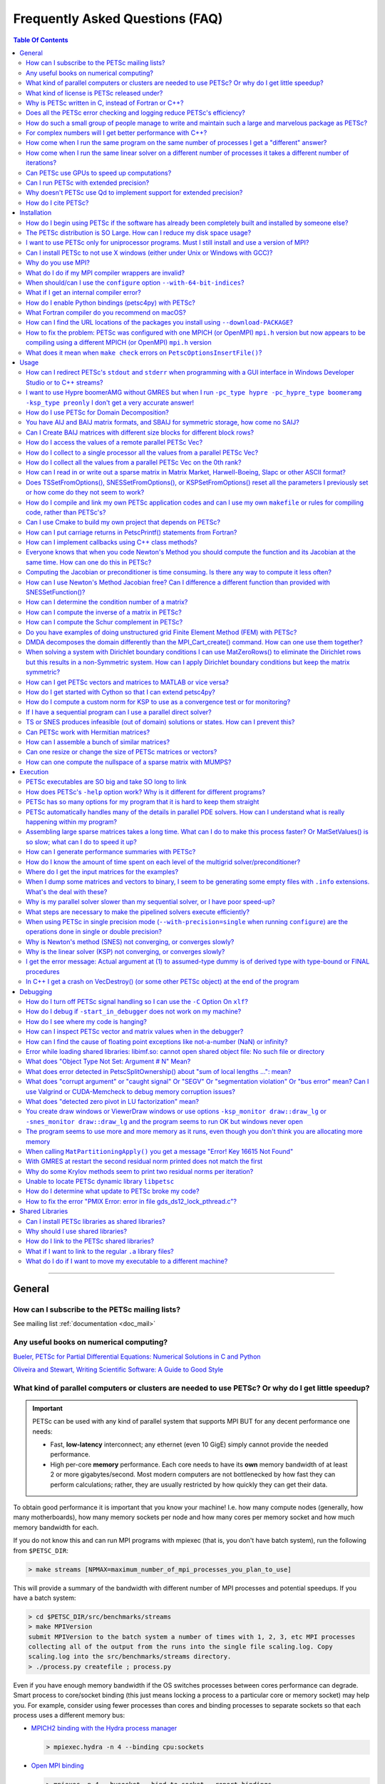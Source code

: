 .. _doc_faq:

==================================
 Frequently Asked Questions (FAQ)
==================================

.. contents:: Table Of Contents
   :local:
   :backlinks: top

--------------------------------------------------

General
=======

How can I subscribe to the PETSc mailing lists?
-----------------------------------------------

See mailing list :ref:`documentation <doc_mail>`

Any useful books on numerical computing?
----------------------------------------

`Bueler, PETSc for Partial Differential Equations: Numerical Solutions in C and Python
<https://my.siam.org/Store/Product/viewproduct/?ProductId=32850137>`__


`Oliveira and Stewart, Writing Scientific Software: A Guide to Good Style
<https://www.cambridge.org/core/books/writing-scientific-software/23206704175AF868E43FE3FB399C2F53>`__

.. _doc_faq_general_parallel:

What kind of parallel computers or clusters are needed to use PETSc? Or why do I get little speedup?
----------------------------------------------------------------------------------------------------

.. important::

   PETSc can be used with any kind of parallel system that supports MPI BUT for any decent
   performance one needs:

   - Fast, **low-latency** interconnect; any ethernet (even 10 GigE) simply cannot provide
     the needed performance.

   - High per-core **memory** performance. Each core needs to
     have its **own** memory bandwidth of at least 2 or more gigabytes/second. Most modern
     computers are not bottlenecked by how fast they can perform
     calculations; rather, they are usually restricted by how quickly they can get their
     data.

To obtain good performance it is important that you know your machine! I.e. how many
compute nodes (generally, how many motherboards), how many memory sockets per node and how
many cores per memory socket and how much memory bandwidth for each.

If you do not know this and can run MPI programs with mpiexec (that is, you don't have
batch system), run the following from ``$PETSC_DIR``:

.. code-block:: console

   > make streams [NPMAX=maximum_number_of_mpi_processes_you_plan_to_use]


This will provide a summary of the bandwidth with different number of MPI
processes and potential speedups. If you have a batch system:

.. code-block:: console

   > cd $PETSC_DIR/src/benchmarks/streams
   > make MPIVersion
   submit MPIVersion to the batch system a number of times with 1, 2, 3, etc MPI processes
   collecting all of the output from the runs into the single file scaling.log. Copy
   scaling.log into the src/benchmarks/streams directory.
   > ./process.py createfile ; process.py

Even if you have enough memory bandwidth if the OS switches processes between cores
performance can degrade. Smart process to core/socket binding (this just means locking a
process to a particular core or memory socket) may help you. For example, consider using
fewer processes than cores and binding processes to separate sockets so that each process
uses a different memory bus:

- `MPICH2 binding with the Hydra process manager
  <https://wiki.mpich.org/mpich/index.php/Using_the_Hydra_Process_Manager#Process-core_Binding>`__

  .. code-block:: console

     > mpiexec.hydra -n 4 --binding cpu:sockets

- `Open MPI binding <http://www.open-mpi.org/doc/v1.5/man1/mpiexec.1.php#sect8>`__

  .. code-block:: console

     > mpiexec -n 4 --bysocket --bind-to-socket --report-bindings

- ``taskset``, part of the `util-linux <https://github.com/karelzak/util-linux>`__ package

  Check ``man taskset`` for details. Make sure to set affinity for **your** program,
  **not** for the ``mpiexec`` program.

- ``numactl``

  In addition to task affinity, this tool also allows changing the default memory affinity
  policy. On Linux, the default policy is to attempt to find memory on the same memory bus
  that serves the core that a thread is running on when the memory is faulted
  (not when ``malloc()`` is called). If local memory is not available, it is found
  elsewhere, possibly leading to serious memory imbalances.

  The option ``--localalloc`` allocates memory on the local NUMA node, similar to the
  ``numa_alloc_local()`` function in the ``libnuma`` library. The option
  ``--cpunodebind=nodes`` binds the process to a given NUMA node (note that this can be
  larger or smaller than a CPU (socket); a NUMA node usually has multiple cores).

  The option ``--physcpubind=cpus`` binds the process to a given processor core (numbered
  according to ``/proc/cpuinfo``, therefore including logical cores if Hyper-threading is
  enabled).

  With Open MPI, you can use knowledge of the NUMA hierarchy and core numbering on your
  machine to calculate the correct NUMA node or processor number given the environment
  variable ``OMPI_COMM_WORLD_LOCAL_RANK``. In most cases, it is easier to make mpiexec or
  a resource manager set affinities.

The software `Open-MX <http://open-mx.gforge.inria.fr>`__ provides faster speed for
ethernet systems, we have not tried it but it claims it can dramatically reduce latency
and increase bandwidth on Linux system. You must first install this software and then
install MPICH or Open MPI to use it.

What kind of license is PETSc released under?
---------------------------------------------

See licensing :ref:`documentation <doc_license>`

Why is PETSc written in C, instead of Fortran or C++?
-----------------------------------------------------

When this decision was made, in the early 1990s, C enabled us to build data structures
for storing sparse matrices, solver information,
etc. in ways that Fortran simply did not allow. ANSI C was a complete standard that all
modern C compilers supported. The language was identical on all machines. C++ was still
evolving and compilers on different machines were not identical. Using C function pointers
to provide data encapsulation and polymorphism allowed us to get many of the advantages of
C++ without using such a large and more complicated language. It would have been natural and
reasonable to have coded PETSc in C++; we opted to use C instead.

Does all the PETSc error checking and logging reduce PETSc's efficiency?
------------------------------------------------------------------------

No

.. _doc_faq_maintenance_strats:

How do such a small group of people manage to write and maintain such a large and marvelous package as PETSc?
-------------------------------------------------------------------------------------------------------------

#. **We work very efficiently**.

   - We use Emacs for all editing (and strongly *discourage* our developers from using
     other editors). Having a uniform editing environment speeds development up immensely.

   - Our manual pages are generated automatically from formatted comments in the code,
     thus alleviating the need for creating and maintaining manual pages.

   - We employ automatic nightly tests of the entire PETSc library on several different
     machine architectures. This process **significantly** protects (no bug-catching
     process is perfect) against inadvertently introducing bugs with new additions. Every
     new feature **must** pass our suite of hundreds of tests as well as formal code
     review before it may be included.

#. **We are very careful in our design (and are constantly revising our design)**

   - PETSc as a package should be easy to use, write, and maintain. Our mantra is to write
     code like everyone is using it.

#. **We are willing to do the grunt work**

   - PETSc is regularly checked to make sure that all code conforms to our interface
     design. We will never keep in a bad design decision simply because changing it will
     require a lot of editing; we do a lot of editing.

#. **We constantly seek out and experiment with new design ideas**

   - We retain the useful ones and discard the rest. All of these decisions are based not
     just on performance, but also on **practicality**.

#. **Function and variable names must adhere to strict guidelines**

   - Even the rules about capitalization are designed to make it easy to figure out the
     name of a particular object or routine. Our memories are terrible, so careful
     consistent naming puts less stress on our limited human RAM.

#. **The PETSc directory tree is carefully designed to make it easy to move throughout the
   entire package**

#. **We have a rich, robust, and fast bug reporting system**

   - petsc-maint@mcs.anl.gov is always checked, and we pride ourselves on responding
     quickly and accurately. Email is very lightweight, and so bug reports system retains
     an archive of all reported problems and fixes, so it is easy to re-find fixes to
     previously discovered problems.

#. **We contain the complexity of PETSc by using powerful object-oriented programming
   techniques**

   - Data encapsulation serves to abstract complex data formats or movement to
     human-readable format. This is why your program cannot, for example, look directly
     at what is inside the object ``Mat``.

   - Polymorphism makes changing program behavior as easy as possible, and further
     abstracts the *intent* of your program from what is *written* in code. You call
     ``MatMult()`` regardless of whether your matrix is dense, sparse, parallel or
     sequential; you don't call a different routine for each format.

#. **We try to provide the functionality requested by our users**

For complex numbers will I get better performance with C++?
-----------------------------------------------------------

To use PETSc with complex numbers you may use the following ``configure`` options;
``--with-scalar-type=complex`` and either ``--with-clanguage=c++`` or (the default)
``--with-clanguage=c``. In our experience they will deliver very similar performance
(speed), but if one is concerned they should just try both and see if one is faster.

How come when I run the same program on the same number of processes I get a "different" answer?
------------------------------------------------------------------------------------------------

Inner products and norms in PETSc are computed using the ``MPI_Allreduce()`` command. For
different runs the order at which values arrive at a given process (via MPI) can be in a
different order, thus the order in which some floating point arithmetic operations are
performed will be different. Since floating point arithmetic arithmetic is not
associative, the computed quantity may be slightly different.

Over a run the many slight differences in the inner products and norms will effect all the
computed results. It is important to realize that none of the computed answers are any
less right or wrong (in fact the sequential computation is no more right then the parallel
ones). All answers are equal, but some are more equal than others.

The discussion above assumes that the exact same algorithm is being used on the different
number of processes. When the algorithm is different for the different number of processes
(almost all preconditioner algorithms except Jacobi are different for different number of
processes) then one expects to see (and does) a greater difference in results for
different numbers of processes. In some cases (for example block Jacobi preconditioner) it
may be that the algorithm works for some number of processes and does not work for others.

How come when I run the same linear solver on a different number of processes it takes a different number of iterations?
------------------------------------------------------------------------------------------------------------------------

The convergence of many of the preconditioners in PETSc including the default parallel
preconditioner block Jacobi depends on the number of processes. The more processes the
(slightly) slower convergence it has. This is the nature of iterative solvers, the more
parallelism means the more "older" information is used in the solution process hence
slower convergence.

.. _doc_faq_gpuhowto:

Can PETSc use GPUs to speed up computations?
--------------------------------------------

.. seealso::

   See GPU development :ref:`roadmap <doc_gpu_roadmap>` for the latest information
   regarding the state of PETSc GPU integration.

   See GPU install :ref:`documentation <doc_config_accel>` for up-to-date information on
   installing PETSc to use GPU's.

Quick summary of usage with CUDA:

- The ``VecType`` ``VECSEQCUDA``, ``VECMPICUDA``, or ``VECCUDA`` may be used with
  ``VecSetType()`` or ``-vec_type seqcuda``, ``mpicuda``, or ``cuda`` when
  ``VecSetFromOptions()`` is used.

- The ``MatType`` ``MATSEQAIJCUSPARSE``, ``MATMPIAIJCUSPARSE``, or ``MATAIJCUSPARSE``
  maybe used with ``MatSetType()`` or ``-mat_type seqaijcusparse``, ``mpiaijcusparse``, or
  ``aijcusparse`` when ``MatSetOptions()`` is used.

- If you are creating the vectors and matrices with a ``DM``, you can use ``-dm_vec_type
  cuda`` and ``-dm_mat_type aijcusparse``.

Quick summary of usage with OpenCL (provided by the ViennaCL library):

- The ``VecType`` ``VECSEQVIENNACL``, ``VECMPIVIENNACL``, or ``VECVIENNACL`` may be used
  with ``VecSetType()`` or ``-vec_type seqviennacl``, ``mpiviennacl``, or ``viennacl``
  when ``VecSetFromOptions()`` is used.

- The ``MatType`` ``MATSEQAIJVIENNACL``, ``MATMPIAIJVIENNACL``, or ``MATAIJVIENNACL``
  maybe used with ``MatSetType()`` or ``-mat_type seqaijviennacl``, ``mpiaijviennacl``, or
  ``aijviennacl`` when ``MatSetOptions()`` is used.

- If you are creating the vectors and matrices with a ``DM``, you can use ``-dm_vec_type
  viennacl`` and ``-dm_mat_type aijviennacl``.

General hints:

- It is useful to develop your code with the default vectors and then run production runs
  with the command line options to use the GPU since debugging on GPUs is difficult.

- All of the Krylov methods except ``KSPIBCGS`` run on the GPU.

- Parts of most preconditioners run directly on the GPU. After setup, ``PCGAMG`` runs
  fully on GPUs, without any memory copies between the CPU and GPU.

Some GPU systems (for example many laptops) only run with single precision; thus, PETSc
must be built with the ``configure`` option ``--with-precision=single``.

.. _doc_faq_extendedprecision:

Can I run PETSc with extended precision?
----------------------------------------

Yes, with gcc 4.6 and later (and gfortran 4.6 and later). ``configure`` PETSc using the
options ``--with-precision=__float128`` and `` --download-f2cblaslapack``.

.. admonition:: Warning
   :class: yellow

   External packages are not guaranteed to work in this mode!

Why doesn't PETSc use Qd to implement support for extended precision?
---------------------------------------------------------------------

We tried really hard but could not. The problem is that the QD c++ classes, though they
try to, implement the built-in data types of ``double`` are not native types and cannot
"just be used" in a general piece of numerical source code. Ratherm the code has to
rewritten to live within the limitations of QD classes. However PETSc can be built to use
quad precision, as detailed :ref:`here <doc_faq_extendedprecision>`.

How do I cite PETSc?
--------------------
Use :any:`these citations <doc_index_citing_petsc>`.

--------------------------------------------------

Installation
============

How do I begin using PETSc if the software has already been completely built and installed by someone else?
-----------------------------------------------------------------------------------------------------------

Assuming that the PETSc libraries have been successfully built for a particular
architecture and level of optimization, a new user must merely:

#. Set ``PETSC_DIR`` to the full path of the PETSc home
   directory. This will be the location of the ``configure`` script, and usually called
   "petsc" or some vairation of that (for example, /home/username/petsc).

#. Set ``PETSC_ARCH``, which indicates the configuration on which PETSc will be
   used. Note that ``$PETSC_ARCH`` is simply a name the installer used when installing
   the libraries. There will exist a directory within ``$PETSC_DIR`` that is named after
   its corresponding ``$PETSC_ARCH``. There many be several on a single system, for
   example "linux-c-debug" for the debug versions compiled by a c compiler or
   "linux-c-opt" for the optimized version.

.. admonition:: Still Stuck?

   See the :ref:`quick-start tutorial <tut_install>` for a step-by-step guide on
   installing PETSc, in case you have missed a step.

   See the users manual section on :ref:`getting started <sec-getting-started>`.

The PETSc distribution is SO Large. How can I reduce my disk space usage?
-------------------------------------------------------------------------

#. The directory ``$PETSC_DIR/docs`` contains a set of HTML manual pages in for use with a
   browser. You can delete these pages to save some disk space.

#. The PETSc users manual is provided in PDF format at ``$PETSC_DIR/docs/manual.pdf``. You
   can delete this.

#. The PETSc test suite contains sample output for many of the examples. These are
   contained in the PETSc directories ``$PETSC_DIR/src/*/tutorials/output`` and
   ``$PETSC_DIR/src/*/tests/output``. Once you have run the test examples, you may remove
   all of these directories to save some disk space. You can locate the largest with
   e.g. ``find . -name output -type d | xargs du -sh | sort -hr`` on a unix-based system.

#. The debugging versions of the libraries are larger than the optimized versions. In a
   pinch you can work with the optimized version, although we bid you good luck in
   finnding bugs as it is much easier with the debug version.

I want to use PETSc only for uniprocessor programs. Must I still install and use a version of MPI?
--------------------------------------------------------------------------------------------------

No, run ``configure`` with the option ``--with-mpi=0``

Can I install PETSc to not use X windows (either under Unix or Windows with GCC)?
---------------------------------------------------------------------------------

Yes. Run ``configure`` with the additional flag ``--with-x=0``

Why do you use MPI?
-------------------

MPI is the message-passing standard. Because it is a standard, it will not change over
time; thus, we do not have to change PETSc every time the provider of the message-passing
system decides to make an interface change. MPI was carefully designed by experts from
industry, academia, and government labs to provide the highest quality performance and
capability.

For example, the careful design of communicators in MPI allows the easy nesting of
different libraries; no other message-passing system provides this support. All of the
major parallel computer vendors were involved in the design of MPI and have committed to
providing quality implementations.

In addition, since MPI is a standard, several different groups have already provided
complete free implementations. Thus, one does not have to rely on the technical skills of
one particular group to provide the message-passing libraries. Today, MPI is the only
practical, portable approach to writing efficient parallel numerical software.

.. _invalid-mpi-compilers:

What do I do if my MPI compiler wrappers are invalid?
-----------------------------------------------------

Most MPI implementations provide compiler wrappers (such as ``mpicc``) which give the
include and link options necessary to use that verson of MPI to the underlying compilers
. Configuration will fail if these wrappers are either absent or broken in the MPI pointed to by
``--with-mpi-dir``. You can rerun the configure with the additional option
``--with-mpi-compilers=0``, which will try to auto-detect working compilers; however,
these compilers may be incompatible with the particular MPI build. If this fix does not
work, run with ``--with-cc=[your_c_compiler]`` where you know ``your_c_compiler`` works
with this particular MPI, and likewise for C++ (``--with-cxx=[your_cxx_compiler]``) and Fortran
(``--with-fc=[your_fortran_compiler]``).

.. _64-bit-indices:

When should/can I use the ``configure`` option ``--with-64-bit-indices``?
-------------------------------------------------------------------------

By default the type that PETSc uses to index into arrays and keep sizes of arrays is a
``PetscInt`` defined to be a 32 bit ``int``. If your problem:

- Involves more than 2^31 - 1 unknowns (around 2 billion).

- Your matrix might contain more than 2^31 - 1 nonzeros on a single process.

Then you need to use this option. Otherwise you will get strange crashes.

This option can be used when you are using either 32 bit or 64 bit pointers. You do not
need to use this option if you are using 64 bit pointers unless the two conditions above
hold.

What if I get an internal compiler error?
-----------------------------------------

You can rebuild the offending file individually with a lower optimization level. **Then
make sure to complain to the compiler vendor and file a bug report**. For example, if the
compiler chokes on ``src/mat/impls/baij/seq/baijsolvtrannat.c`` you can run the following
from ``$PETSC_DIR``:

.. code-block:: console

   > make -f gmakefile PCC_FLAGS="-O1" $PETSC_ARCH/obj/src/mat/impls/baij/seq/baijsolvtrannat.o
   > make all

How do I enable Python bindings (petsc4py) with PETSc?
------------------------------------------------------

#. Install `Cython <https://cython.org/>`__.

#. ``configure`` PETSc with the ``--with-petsc4py=1`` option.

#. set ``PYTHONPATH=$PETSC_DIR/$PETSC_ARCH/lib``

.. _macos-gfortran:

What Fortran compiler do you recommend on macOS?
------------------------------------------------

We recommend using `homebrew <https://brew.sh/>`__ to install `gfortran
<https://gcc.gnu.org/wiki/GFortran>`__

Please contact Apple at https://www.apple.com/feedback/ and urge them to bundle gfortran
with future versions of Xcode.

How can I find the URL locations of the packages you install using ``--download-PACKAGE``?
------------------------------------------------------------------------------------------

.. code-block:: console

   > grep "self.download " $PETSC_DIR/config/BuildSystem/config/packages/*.py

How to fix the problem: PETSc was configured with one MPICH (or OpenMPI) ``mpi.h`` version but now appears to be compiling using a different MPICH (or OpenMPI) ``mpi.h`` version
-----------------------------------------------------------------------------------------------------------------------------------------------------------------------------------

This happens for generally one of two reasons:

- You previously ran ``configure`` with the option ``--download-mpich`` (or ``--download-openmpi``)
  but later ran ``configure`` to use a version of MPI already installed on the
  machine. Solution:

  .. code-block:: console

     > rm -rf $PETSC_DIR/$PETSC_ARCH
     > ./configure --your-args

.. _mpi-network-misconfigure:

What does it mean when ``make check`` errors on ``PetscOptionsInsertFile()``?
-----------------------------------------------------------------------------

For example:

.. code-block:: none

   Possible error running C/C++ src/snes/tutorials/ex19 with 2 MPI processes
   See https://petsc.org/release/faq/
   [0]PETSC ERROR: #1 PetscOptionsInsertFile() line 563 in /Users/barrysmith/Src/PETSc/src/sys/objects/options.c
   [0]PETSC ERROR: #2 PetscOptionsInsert() line 720 in /Users/barrysmith/Src/PETSc/src/sys/objects/options.c
   [0]PETSC ERROR: #3 PetscInitialize() line 828 in /Users/barrysmith/Src/PETSc/src/sys/objects/pinit.c

- You may be using the wrong ``mpiexec`` for the MPI you have linked PETSc with.

- You have VPN enabled on your machine whose network settings may not play well with MPI.

The machine has a funky network configuration and for some reason MPICH is unable to
communicate between processes with the socket connections it has established. This can
happen even if you are running MPICH on just one machine. Often you will find that ``ping
hostname`` fails with this network configuration; that is, processes on the machine cannot
even connect to the same machine. You can try completely disconnecting your machine from
the network and see if ``make check`` then works or speaking with your system
administrator. You can also try the ``configure`` options ``--download-mpich`` or
``--download-mpich-device=ch3:nemesis``.

--------------------------------------------------

Usage
=====

How can I redirect PETSc's ``stdout`` and ``stderr`` when programming with a GUI interface in Windows Developer Studio or to C++ streams?
-----------------------------------------------------------------------------------------------------------------------------------------

To overload just the error messages write your own ``MyPrintError()`` function that does
whatever you want (including pop up windows etc) and use it like below.

.. code-block:: c

   extern "C" {
     int PASCAL WinMain(HINSTANCE,HINSTANCE,LPSTR,int);
   };

   #include <petscsys.h>
   #include <mpi.h>

   const char help[] = "Set up from main";

   int MyPrintError(const char error[], ...)
   {
     printf("%s", error);
     return 0;
   }

   int main(int ac, char *av[])
   {
     char           buf[256];
     HINSTANCE      inst;
     PetscErrorCode ierr;

     inst = (HINSTANCE)GetModuleHandle(NULL);
     PetscErrorPrintf = MyPrintError;

     buf[0] = 0;
     for (int i = 1; i < ac; ++i) {
       strcat(buf, av[i]);
       strcat(buf, " ");
     }

     ierr = PetscInitialize(&ac, &av, NULL, help);if (ierr) return ierr;

     return WinMain(inst, NULL, buf, SW_SHOWNORMAL);
   }

Place this file in the project and compile with this preprocessor definitions:

::

   WIN32
   _DEBUG
   _CONSOLE
   _MBCS
   USE_PETSC_LOG
   USE_PETSC_BOPT_g
   USE_PETSC_STACK
   _AFXDLL

And these link options:

::

   /nologo
   /subsystem:console
   /incremental:yes
   /debug
   /machine:I386
   /nodefaultlib:"libcmtd.lib"
   /nodefaultlib:"libcd.lib"
   /nodefaultlib:"mvcrt.lib"
   /pdbtype:sept

.. note::

   The above is compiled and linked as if it was a console program. The linker will search
   for a main, and then from it the ``WinMain`` will start. This works with MFC templates and
   derived classes too.

   When writing a Window's console application you do not need to do anything, the ``stdout``
   and ``stderr`` is automatically output to the console window.

To change where all PETSc ``stdout`` and ``stderr`` go, (you can also reassign
``PetscVFPrintf()`` to handle ``stdout`` and ``stderr`` any way you like) write the
following function:

::

   PetscErrorCode mypetscvfprintf(FILE *fd, const char format[], va_list Argp)
   {
     PetscErrorCode ierr;

     PetscFunctionBegin;
     if (fd != stdout && fd != stderr) { /* handle regular files */
       ierr = PetscVFPrintfDefault(fd, format, Argp);CHKERRQ(ierr);
     } else {
       char buff[1024]; /* Make sure to assign a large enough buffer */
       int  length;

       ierr = PetscVSNPrintf(buff, 1024, format, &length, Argp);CHKERRQ(ierr);

       /* now send buff to whatever stream or whatever you want */
     }
     PetscFunctionReturn(0);
   }

Then assign ``PetscVFPrintf = mypetscprintf`` before ``PetscInitialize()`` in your main
program.

I want to use Hypre boomerAMG without GMRES but when I run ``-pc_type hypre -pc_hypre_type boomeramg -ksp_type preonly`` I don't get a very accurate answer!
------------------------------------------------------------------------------------------------------------------------------------------------------------

You should run with ``-ksp_type richardson`` to have PETSc run several V or W
cycles. ``-ksp_type preonly`` causes boomerAMG to use only one V/W cycle. You can control
how many cycles are used in a single application of the boomerAMG preconditioner with
``-pc_hypre_boomeramg_max_iter <it>`` (the default is 1). You can also control the
tolerance boomerAMG uses to decide if to stop before ``max_iter`` with
``-pc_hypre_boomeramg_tol <tol>`` (the default is 1.e-7). Run with ``-ksp_view`` to see
all the hypre options used and ``-help | grep boomeramg`` to see all the command line
options.

How do I use PETSc for Domain Decomposition?
--------------------------------------------

PETSc includes Additive Schwarz methods in the suite of preconditioners under the umbrella
of ``PCASM``. These may be activated with the runtime option ``-pc_type asm``. Various
other options may be set, including the degree of overlap ``-pc_asm_overlap <number>`` the
type of restriction/extension ``-pc_asm_type [basic,restrict,interpolate,none]`` sets ASM
type and several others. You may see the available ASM options by using ``-pc_type asm
-help``. See the procedural interfaces in the manual pages, for example ``PCASMType()``
and check the index of the users manual for ``PCASMCreateSubdomains()``.

PETSc also contains a domain decomposition inspired wirebasket or face based two level
method where the coarse mesh to fine mesh interpolation is defined by solving specific
local subdomain problems. It currently only works for 3D scalar problems on structured
grids created with PETSc ``DMDA``. See the manual page for ``PCEXOTIC`` and
``src/ksp/ksp/tutorials/ex45.c`` for an example.

PETSc also contains a balancing Neumann-Neumann type preconditioner, see the manual page
for ``PCBDDC``. This requires matrices be constructed with ``MatCreateIS()`` via the finite
element method. See ``src/ksp/ksp/tests/ex59.c`` for an example.

You have AIJ and BAIJ matrix formats, and SBAIJ for symmetric storage, how come no SAIJ?
----------------------------------------------------------------------------------------

Just for historical reasons; the SBAIJ format with blocksize one is just as efficient as
an SAIJ would be.

Can I Create BAIJ matrices with different size blocks for different block rows?
-------------------------------------------------------------------------------

No. The ``MATBAIJ`` format only supports a single fixed block size on the entire
matrix. But the ``MATAIJ`` format automatically searches for matching rows and thus still
takes advantage of the natural blocks in your matrix to obtain good performance.

.. note::

   If you use ``MATAIJ`` you cannot use the ``MatSetValuesBlocked()``.

How do I access the values of a remote parallel PETSc Vec?
----------------------------------------------------------

#. On each process create a local ``Vec`` large enough to hold all the values it wishes to
   access.

#. Create a ``VecScatter`` that scatters from the parallel ``Vec`` into the local ``Vec``.

#. Use ``VecGetArray()`` to access the values in the local ``Vec``.


For example, assuming we have distributed a vector ``vecGlobal`` of size :math:`N` to
:math:`R` ranks and each remote rank holds :math:`N/R = m` values (similarly assume that
:math:`N` is cleanly divisible by :math:`R`). We want each rank :math:`r` to gather the
first :math:`n` (also assume :math:`n \leq m`) values from it's immediately superior neighbor
:math:`r+1` (final rank will retrieve from rank 0).

::

   Vec            vecLocal;
   IS             isLocal, isGlobal;
   VecScatter     ctx;
   PetscScalar    *arr;
   PetscInt       N, firstGlobalIndex;
   MPI_Comm       comm;
   PetscMPIInt    r, R;
   PetscErrorCode ierr;

   /* Create sequential local vector, big enough to hold local portion */
   ierr = VecCreateSeq(PETSC_COMM_SELF, n, &vecLocal);CHKERRQ(ierr);

   /* Create IS to describe where we want to scatter to */
   ierr = ISCreateStride(PETSC_COMM_SELF, n, 0, 1, &isLocal);CHKERRQ(ierr);

   /* Compute the global indices */
   ierr = VecGetSize(vecGlobal, &N);CHKERRQ(ierr);
   ierr = PetscObjectGetComm((PetscObject) vecGlobal, &comm);CHKERRQ(ierr);
   ierr = MPI_Comm_rank(comm, &r);CHKERRMPI(ierr);
   ierr = MPI_Comm_size(comm, &R);CHKERRMPI(ierr);
   firstGlobalIndex = r == R-1 ? 0 : (N/R)*(r+1);

   /* Create IS that describes where we want to scatter from */
   ierr = ISCreateStride(comm, n, firstGlobalIndex, 1, &isGlobal);CHKERRQ(ierr);

   /* Create the VecScatter context */
   ierr = VecScatterCreate(vecGlobal, isGlobal, vecLocal, isLocal, &ctx);CHKERRQ(ierr);

   /* Gather the values */
   ierr = VecScatterBegin(ctx, vecGlobal, vecLocal, INSERT_VALUES, SCATTER_FORWARD);CHKERRQ(ierr);
   ierr = VecScatterEnd(ctx, vecGlobal, vecLocal, INSERT_VALUES, SCATTER_FORWARD);CHKERRQ(ierr);

   /* Retrieve and do work */
   ierr = VecGetArray(vecLocal, &arr);CHKERRQ(ierr);
   /* Work */
   ierr = VecRestoreArray(vecLocal, &arr);CHKERRQ(ierr);

   /* Don't forget to clean up */
   ierr = ISDestroy(&isLocal);CHKERRQ(ierr);
   ierr = ISDestroy(&isGlobal);CHKERRQ(ierr);
   ierr = VecScatterDestroy(&ctx);CHKERRQ(ierr);
   ierr = VecDestroy(&vecLocal);CHKERRQ(ierr);

.. _doc_faq_usage_alltoone:

How do I collect to a single processor all the values from a parallel PETSc Vec?
--------------------------------------------------------------------------------

#. Create the ``VecScatter`` context that will do the communication:

   ::

      Vec            in_par, out_seq;
      VecScatter     ctx;
      PetscErrorCode ierr;

      ierr = VecScatterCreateToAll(in_par, &ctx, &out_seq);CHKERRQ(ierr);

#. Initiate the communication (this may be repeated if you wish):

   ::

      ierr = VecScatterBegin(ctx, in_par, out_seq, INSERT_VALUES, SCATTER_FORWARD);CHKERRQ(ierr);
      ierr = VecScatterEnd(ctx, in_par, out_seq, INSERT_VALUES, SCATTER_FORWARD);CHKERRQ(ierr);
      /* May destroy context now if no additional scatters are needed, otherwise reuse it */
      ierr = VecScatterDestroy(&ctx);CHKERRQ(ierr);

Note that this simply concatenates in the parallel ordering of the vector (computed by the
``MPI_Comm_rank`` of the owning process). If you are using a ``Vec`` from
``DMCreateGlobalVector()`` you likely want to first call ``DMDAGlobalToNaturalBegin()``
followed by ``DMDAGlobalToNaturalEnd()`` to scatter the original ``Vec`` into the natural
ordering in a new global ``Vec`` before calling ``VecScatterBegin()``/``VecScatterEnd()``
to scatter the natural ``Vec`` onto all processes.

How do I collect all the values from a parallel PETSc Vec on the 0th rank?
--------------------------------------------------------------------------

See FAQ entry on collecting to :ref:`an arbitrary processor <doc_faq_usage_alltoone>`, but
replace

::

   ierr = VecScatterCreateToAll(in_par, &ctx, &out_seq);CHKERRQ(ierr);

with

::

   ierr = VecScatterCreateToZero(in_par, &ctx, &out_seq);CHKERRQ(ierr);

.. note::

   The same ordering considerations as discussed in the aforementioned entry also apply
   here.

How can I read in or write out a sparse matrix in Matrix Market, Harwell-Boeing, Slapc or other ASCII format?
-------------------------------------------------------------------------------------------------------------

If you can read or write your matrix using Python or MATLAB/Octave, ``PetscBinaryIO``
modules are provided at ``$PETSC_DIR/lib/petsc/bin`` for each language that can assist
with reading and writing. If you just want to convert ``MatrixMarket``, you can use:

.. code-block:: console

   > python -m $PETSC_DIR/lib/petsc/bin/PetscBinaryIO convert matrix.mtx

To produce ``matrix.petsc``.

You can also call the script directly or import it from your Python code. There is also a
``PETScBinaryIO.jl`` Julia package.

For other formats, either adapt one of the above libraries or see the examples in
``$PETSC_DIR/src/mat/tests``, specifically ``ex72.c`` or ``ex78.c``. You will likely need
to modify the code slightly to match your required ASCII format.

.. note::

   Never read or write in parallel an ASCII matrix file.

   Instead read in sequentially with a standalone code based on ``ex72.c`` or ``ex78.c``
   then save the matrix with the binary viewer ``PetscViewerBinaryOpen()`` and load the
   matrix in parallel in your "real" PETSc program with ``MatLoad()``.

   For writing save with the binary viewer and then load with the sequential code to store
   it as ASCII.


Does TSSetFromOptions(), SNESSetFromOptions(), or KSPSetFromOptions() reset all the parameters I previously set or how come do they not seem to work?
---------------------------------------------------------------------------------------------------------------------------------------------------------

If ``XXSetFromOptions()`` is used (with ``-xxx_type aaaa``) to change the type of the
object then all parameters associated with the previous type are removed. Otherwise it
does not reset parameters.

``TS/SNES/KSPSetXXX()`` commands that set properties for a particular type of object (such
as ``KSPGMRESSetRestart()``) ONLY work if the object is ALREADY of that type. For example,
with

::

   KSP            ksp;
   PetscErrorCode ierr;

   ierr = KSPCreate(PETSC_COMM_WORLD, &ksp);CHKERRQ(ierr);
   ierr = KSPGMRESSetRestart(ksp, 10);CHKERRQ(ierr);

the restart will be ignored since the type has not yet been set to ``KSPGMRES``. To have
those values take effect you should do one of the following:

- Allow setting the type from the command line, if it is not on the command line then the
  default type is automatically set.

::

   /* Create generic object */
   XXXCreate(..,&obj);
   /* Must set all settings here, or default */
   XXXSetFromOptions(obj);

- Hardwire the type in the code, but allow the user to override it via a subsequent
  ``XXXSetFromOptions()`` call. This essentially allows the user to customize what the
  "default" type to of the object.

::

   /* Create generic object */
   XXXCreate(..,&obj);
   /* Set type directly */
   XXXSetYYYYY(obj,...);
   /* Can always change to different type */
   XXXSetFromOptions(obj);

How do I compile and link my own PETSc application codes and can I use my own ``makefile`` or rules for compiling code, rather than PETSc's?
--------------------------------------------------------------------------------------------------------------------------------------------

See the :ref:`section <sec_writing_application_codes>` of the users manual on writing
application codes with PETSc. This provides a simple makefile that can be used to compiler
user code. You are free to modify this makefile or completely replace it with your own
makefile.

Can I use Cmake to build my own project that depends on PETSc?
--------------------------------------------------------------

Use `FindPkgConfig.cmake
<https://cmake.org/cmake/help/latest/module/FindPkgConfig.html>`__, which is installed by
default with CMake. PETSc installs ``$PETSC_DIR/$PETSC_ARCH/lib/pkgconfig/petsc.pc``,
which can be be read by ``FindPkgConfig.cmake``. If you must use a very old version of
CMake and/or PETSc, you can use the ``FindPETSc.cmake`` module from `this repository
<https://github.com/jedbrown/cmake-modules/>`__.

How can I put carriage returns in PetscPrintf() statements from Fortran?
------------------------------------------------------------------------

You can use the same notation as in C, just put a ``\n`` in the string. Note that no other C
format instruction is supported.

Or you can use the Fortran concatination ``//`` and ``char(10)``; for example ``'some
string'//char(10)//'another string`` on the next line.

How can I implement callbacks using C++ class methods?
------------------------------------------------------

Declare the class method static. Static methods do not have a ``this`` pointer, but the
``void*`` context parameter will usually be cast to a pointer to the class where it can
serve the same function.

.. admonition:: Remember

   All PETSc callbacks return ``PetscErrorCode``.

Everyone knows that when you code Newton's Method you should compute the function and its Jacobian at the same time. How can one do this in PETSc?
--------------------------------------------------------------------------------------------------------------------------------------------------

The update in Newton's method is computed as

.. math::

   u^{n+1} = u^n - \lambda * \left[J(u^n)] * F(u^n) \right]^{\dagger}


The reason PETSc doesn't default to computing both the function and Jacobian at the same
time is:

- In order to do the line search :math:`F \left(u^n - \lambda * \text{step} \right)` may
  need to be computed for several :math:`\lambda`. The Jacobian is not needed for each of
  those and one does not know in advance which will be the final :math:`\lambda` until
  after the function value is computed, so many extra Jacobians may be computed.

- In the final step if :math:`|| F(u^p)||` satisfies the convergence criteria then a
  Jacobian need not be computed.

You are free to have your ``FormFunction()`` compute as much of the Jacobian at that point
as you like, keep the information in the user context (the final argument to
``FormFunction()`` and ``FormJacobian()``) and then retreive the information in your
``FormJacobian()`` function.

Computing the Jacobian or preconditioner is time consuming. Is there any way to compute it less often?
------------------------------------------------------------------------------------------------------

PETSc has a variety of ways of lagging the computation of the Jacobian or the
preconditioner. They are documented in the manual page for ``SNESComputeJacobian()``
and in the :ref:`users manual <chapter_snes>`:

-snes_lag_jacobian  (``SNESSetLagJacobian()``) How often Jacobian is rebuilt (use -1 to
                    never rebuild, use -2 to rebuild the next time requested and then
                    never again).

-snes_lag_jacobian_persists  (``SNESSetLagJacobianPersists()``) Forces lagging of Jacobian
                             through multiple ``SNES`` solves , same as passing -2 to
                             ``-snes_lag_jacobian``. By default, each new ``SNES`` solve
                             normally triggers a recomputation of the Jacobian.


-snes_lag_preconditioner  (``SNESSetLagPreconditioner()``) how often the preconditioner is
                          rebuilt. Note: if you are lagging the Jacobian the system will
                          know the the matrix has not changed and will not recompute the
                          (same) preconditioner.

-snes_lag_preconditioner_persists  (``SNESSetLagPreconditionerPersists()``) Preconditioner
                                   lags through multiple ``SNES`` solves


.. note::

   These are often (but does not need to be) used in combination with
   ``-snes_mf_operator`` which applies the fresh Jacobian matrix free for every
   matrix-vector product. Otherwise the out-of-date matrix vector product, computed with
   the lagged Jacobian will be used.

By using ``KSPMonitorSet()`` and/or ``SNESMonitorSet()`` one can provide code that monitors the
convergence rate and automatically triggers an update of the Jacobian or preconditioner
based on decreasing convergence of the iterative method. For example if the number of ``SNES``
iterations doubles one might trigger a new computation of the Jacobian. Experimentation is
the only general purpose way to determine which approach is best for your problem.

.. important::

   It is also vital to experiment on your true problem at the scale you will be solving
   the problem since the performance benifits depend on the exact problem and and problem
   size!

How can I use Newton's Method Jacobian free? Can I difference a different function than provided with SNESSetFunction()?
----------------------------------------------------------------------------------------------------------------------------

The simplest way is with the option ``-snes_mf``, this will use finite differencing of the
function provided to ``SNESComputeFunction()`` to approximate the action of Jacobian.

.. important::

   Since no matrix-representation of the Jacobian is provided the ``-pc_type`` used with
   this option must be ``-pc_type none``. You may provide a custom preconditioner with
   ``SNESGetKSP()``, ``KSPGetPC()``, and ``PCSetType()`` and use ``PCSHELL``.

The option ``-snes_mf_operator`` will use Jacobian free to apply the Jacobian (in the
Krylov solvers) but will use whatever matrix you provided with ``SNESSetJacobian()``
(assuming you set one) to compute the preconditioner.

To write the code (rather than use the options above) use ``MatCreateSNESMF()`` and pass
the resulting matrix object to ``SNESSetJacobian()``.

For purely matrix-free (like ``-snes_mf``) pass the matrix object for both matrix
arguments and pass the function ``MatMFFDComputeJacobian()``.

To provide your own approximate Jacobian matrix to compute the preconditioner (like
``-snes_mf_operator``), pass this other matrix as the second matrix argument to
``SNESSetJacobian()``. Make sure your provided ``computejacobian()`` function calls
``MatAssemblyBegin()`` and ``MatAssemblyEnd()`` separately on **BOTH** matrix arguments
to this function. See ``src/snes/tests/ex7.c``.

To difference a different function than that passed to ``SNESSetJacobian()`` to compute the
matrix-free Jacobian multiply call ``MatMFFDSetFunction()`` to set that other function. See
``src/snes/tests/ex7.c.h``.

.. _doc_faq_usage_condnum:

How can I determine the condition number of a matrix?
-----------------------------------------------------

For small matrices, the condition number can be reliably computed using

.. code-block:: text

   -pc_type svd -pc_svd_monitor

For larger matrices, you can run with

.. code-block:: text

   -pc_type none -ksp_type gmres -ksp_monitor_singular_value -ksp_gmres_restart 1000

to get approximations to the condition number of the operator. This will generally be
accurate for the largest singular values, but may overestimate the smallest singular value
unless the method has converged. Make sure to avoid restarts. To estimate the condition
number of the preconditioned operator, use ``-pc_type somepc`` in the last command.

How can I compute the inverse of a matrix in PETSc?
---------------------------------------------------

.. admonition:: Are you sure?
   :class: yellow

   It is very expensive to compute the inverse of a matrix and very rarely needed in
   practice. We highly recommend avoiding algorithms that need it.

The inverse of a matrix (dense or sparse) is essentially always dense, so begin by
creating a dense matrix B and fill it with the identity matrix (ones along the diagonal),
also create a dense matrix X of the same size that will hold the solution. Then factor the
matrix you wish to invert with ``MatLUFactor()`` or ``MatCholeskyFactor()``, call the
result A. Then call ``MatMatSolve(A,B,X)`` to compute the inverse into X. See also section
on :any:`Schur's complement <how_can_i_compute_the_schur_complement>`.

.. _how_can_i_compute_the_schur_complement:

How can I compute the Schur complement in PETSc?
------------------------------------------------

.. admonition:: Are you sure?
   :class: yellow

   It is very expensive to compute the Schur complement of a matrix and very rarely needed
   in practice. We highly recommend avoiding algorithms that need it.

The Schur complement of the matrix :math:`M \in \mathbb{R}^{\left(p+q \right) \times
\left(p + q \right)}`

.. math::

   M = \begin{bmatrix}
   A & B \\
   C & D
   \end{bmatrix}

where

.. math::

   A \in \mathbb{R}^{p \times p}, \quad B \in \mathbb{R}^{p \times q}, \quad C \in \mathbb{R}^{q \times p}, \quad D \in \mathbb{R}^{q \times q}

is given by

.. math::

   S_D := A - BD^{-1}C \\
   S_A := D - CA^{-1}B

Like the inverse, the Schur complement of a matrix (dense or sparse) is essentially always
dense, so assuming you wish to calculate :math:`S_A = D - C \underbrace{
\overbrace{(A^{-1})}^{U} B}_{V}` begin by:

#. Forming a dense matrix :math:`B`

#. Also create another dense matrix :math:`V` of the same size.

#. Then either factor the matrix :math:`A` directly with ``MatLUFactor()`` or
   ``MatCholeskyFactor()``, or use ``MatGetFactor()`` followed by
   ``MatLUFactorSymbolic()`` followed by ``MatLUFactorNumeric()`` if you wish to use and
   external solver package like SuperLU_Dist. Call the result :math:`U`.

#. Then call ``MatMatSolve(U,B,V)``.

#. Then call ``MatMatMult(C,V,MAT_INITIAL_MATRIX,1.0,&S)``.

#. Now call ``MatAXPY(S,-1.0,D,MAT_SUBSET_NONZERO)``.

#. Followed by ``MatScale(S,-1.0)``.

For computing Schur complements like this it does not make sense to use the ``KSP``
iterative solvers since for solving many moderate size problems using a direct
factorization is much faster than iterative solvers. As you can see, this requires a great
deal of work space and computation so is best avoided.

However, it is not necessary to assemble the Schur complement :math:`S` in order to solve
systems with it. Use ``MatCreateSchurComplement(A,A_pre,B,C,D,&S)`` to create a
matrix that applies the action of :math:`S` (using ``A_pre`` to solve with ``A``), but
does not assemble.

Alternatively, if you already have a block matrix ``M = [A, B; C, D]`` (in some
ordering), then you can create index sets (``IS``) ``isa`` and ``isb`` to address each
block, then use ``MatGetSchurComplement()`` to create the Schur complement and/or an
approximation suitable for preconditioning.

Since :math:`S` is generally dense, standard preconditioning methods cannot typically be
applied directly to Schur complements. There are many approaches to preconditioning Schur
complements including using the ``SIMPLE`` approximation

.. math::

   D - C \text{diag}(A)^{-1} B

to create a sparse matrix that approximates the Schur complement (this is returned by
default for the optional "preconditioning" matrix in ``MatGetSchurComplement()``).

An alternative is to interpret the matrices as differential operators and apply
approximate commutator arguments to find a spectrally equivalent operation that can be
applied efficiently (see the "PCD" preconditioners :cite:`elman_silvester_wathen_2014`). A
variant of this is the least squares commutator, which is closely related to the
Moore-Penrose pseudoinverse, and is available in ``PCLSC`` which operates on matrices of
type ``MATSCHURCOMPLEMENT``.

Do you have examples of doing unstructured grid Finite Element Method (FEM) with PETSc?
---------------------------------------------------------------------------------------

There are at least two ways to write a finite element code using PETSc:

#. Use ``DMPLEX``, which is a high level approach to manage your mesh and
   discretization. See the :ref:`tutorials sections <tut_stokes>` for further information,
   or see ``src/snes/tutorial/ex62.c``.

#. Manage the grid data structure yourself and use PETSc ``IS`` and ``VecScatter`` to
   communicate the required ghost point communication. See
   ``src/snes/tutorials/ex10d/ex10.c``.

DMDA decomposes the domain differently than the MPI_Cart_create() command. How can one use them together?
---------------------------------------------------------------------------------------------------------

The ``MPI_Cart_create()`` first divides the mesh along the z direction, then the y, then
the x. ``DMDA`` divides along the x, then y, then z. Thus, for example, rank 1 of the
processes will be in a different part of the mesh for the two schemes. To resolve this you
can create a new MPI communicator that you pass to ``DMDACreate()`` that renumbers the
process ranks so that each physical process shares the same part of the mesh with both the
``DMDA`` and the ``MPI_Cart_create()``. The code to determine the new numbering was
provided by Rolf Kuiper:

::

   // the numbers of processors per direction are (int) x_procs, y_procs, z_procs respectively
   // (no parallelization in direction 'dir' means dir_procs = 1)

   MPI_Comm       NewComm;
   int            x, y, z;
   PetscMPIInt    MPI_Rank, NewRank;
   PetscErrorCode ierr;

   // get rank from MPI ordering:
   ierr = MPI_Comm_rank(MPI_COMM_WORLD, &MPI_Rank);CHKERRMPI(ierr);

   // calculate coordinates of cpus in MPI ordering:
   x = MPI_rank / (z_procs*y_procs);
   y = (MPI_rank % (z_procs*y_procs)) / z_procs;
   z = (MPI_rank % (z_procs*y_procs)) % z_procs;

   // set new rank according to PETSc ordering:
   NewRank = z*y_procs*x_procs + y*x_procs + x;

   // create communicator with new ranks according to PETSc ordering
   ierr = MPI_Comm_split(PETSC_COMM_WORLD, 1, NewRank, &NewComm);CHKERRMPI(ierr);

   // override the default communicator (was MPI_COMM_WORLD as default)
   PETSC_COMM_WORLD = NewComm;

When solving a system with Dirichlet boundary conditions I can use MatZeroRows() to eliminate the Dirichlet rows but this results in a non-Symmetric system. How can I apply Dirichlet boundary conditions but keep the matrix symmetric?
-----------------------------------------------------------------------------------------------------------------------------------------------------------------------------------------------------------------------------------------

- For nonsymmetric systems put the appropriate boundary solutions in the x vector and use
  ``MatZeroRows()`` followed by ``KSPSetOperators()``.

- For symmetric problems use ``MatZeroRowsColumns()``.

- If you have many Dirichlet locations you can use ``MatZeroRows()`` (**not**
  ``MatZeroRowsColumns()``) and ``-ksp_type preonly -pc_type redistribute`` (see
  ``PCREDISTRIBUTE``) and PETSc will repartition the parallel matrix for load
  balancing. In this case the new matrix solved remains symmetric even though
  ``MatZeroRows()`` is used.

An alternative approach is, when assemblying the matrix (generating values and passing
them to the matrix), never to include locations for the Dirichlet grid points in the
vector and matrix, instead taking them into account as you put the other values into the
load.

How can I get PETSc vectors and matrices to MATLAB or vice versa?
-----------------------------------------------------------------

There are numerous  ways to work with PETSc and MATLAB:

#. Using the `MATLAB Engine
   <https://www.mathworks.com/help/matlab/calling-matlab-engine-from-c-programs-1.html>`__,
   allowing PETSc to automatically call MATLAB to perform some specific computations. This
   does not allow MATLAB to be used interactively by the user. See the
   ``PetscMatlabEngine``.

#. To save PETSc ``Mat`` and ``Vec`` to files that can be read from MATLAB use
   ``PetscViewerBinaryOpen()`` viewer and ``VecView()`` or ``MatView()`` to save objects
   for MATLAB and ``VecLoad()`` and ``MatLoad()`` to get the objects that MATLAB has
   saved. See ``share/petsc/matlab/PetscBinaryRead.m`` and
   ``share/petsc/matlab/PetscBinaryWrite.m`` for loading and saving the objects in MATLAB.

#. You can open a socket connection between MATLAB and PETSc to allow sending objects back
   and forth between an interactive MATLAB session and a running PETSc program. See
   ``PetscViewerSocketOpen()`` for access from the PETSc side and
   ``share/petsc/matlab/PetscReadBinary.m`` for access from the MATLAB side.

#. You can save PETSc ``Vec`` (**not** ``Mat``) with the ``PetscViewerMatlabOpen()``
   viewer that saves ``.mat`` files can then be loaded into MATLAB.

How do I get started with Cython so that I can extend petsc4py?
---------------------------------------------------------------

#. Learn how to `build a Cython module
   <http://docs.cython.org/src/quickstart/build.html>`__.

#. Go through the simple `example
   <https://stackoverflow.com/questions/3046305/simple-wrapping-of-c-code-with-cython>`__. Note
   also the next comment that shows how to create numpy arrays in the Cython and pass them
   back.

#. Check out `this page <http://docs.cython.org/src/tutorial/numpy.html>`__ which tells
   you how to get fast indexing.

#. Have a look at the petsc4py `array source
   <http://code.google.com/p/petsc4py/source/browse/src/PETSc/arraynpy.pxi>`__.

How do I compute a custom norm for KSP to use as a convergence test or for monitoring?
--------------------------------------------------------------------------------------

You need to call ``KSPBuildResidual()`` on your ``KSP`` object and then compute the
appropriate norm on the resulting residual. Note that depending on the
``KSPSetNormType()`` of the method you may not return the same norm as provided by the
method. See also ``KSPSetPCSide()``.

If I have a sequential program can I use a parallel direct solver?
------------------------------------------------------------------

.. important::

   Do not expect to get great speedups! Much of the speedup gained by using parallel
   solvers comes from building the underlying matrices and vectors in parallel to begin
   with. You should see some reduction in the time for the linear solvers.

Yes, you must set up PETSc with MPI (even though you will not use MPI) with at least the
following options:

.. code-block:: console

   > ./configure --download-superlu_dist --download-parmetis --download-metis --with-openmp

Your compiler must support OpenMP. To have the linear solver run in parallel run your
program with

.. code-block:: console

   > OMP_NUM_THREADS=n ./myprog -pc_type lu -pc_factor_mat_solver superlu_dist

where ``n`` is the number of threads and should be less than or equal to the number of cores
available.

.. note::

   If your code is MPI parallel you can also use these same options to have SuperLU_dist
   utilize multiple threads per MPI process for the direct solver. Make sure that the
   ``$OMP_NUM_THREADS`` you use per MPI process is less than or equal to the number of
   cores available for each MPI process. For example if your compute nodes have 6 cores
   and you use 2 MPI processes per node then set ``$OMP_NUM_THREADS`` to 2 or 3.


TS or SNES produces infeasible (out of domain) solutions or states. How can I prevent this?
-------------------------------------------------------------------------------------------

For ``TS`` call ``TSSetFunctionDomainError()``. For both ``TS`` and ``SNES`` call
``SNESSetFunctionDomainError()`` when the solver passes an infeasible (out of domain)
solution or state to your routines.

If it occurs for DAEs, it is important to insure the algebraic constraints are well
satisfied, which can prevent "breakdown" later. Thus, one can try using a tight tolerance
for ``SNES``, using a direct solver when possible, and reducing the timestep (or
tightening ``TS`` tolerances for adaptive time stepping).

Can PETSc work with Hermitian matrices?
---------------------------------------

PETSc's support of Hermitian matrices is very limited. Many operations and solvers work
for symmetric (``MATSBAIJ``) matrices and operations on transpose matrices but there is
little direct support for Hermitian matrices and Hermitian transpose (complex conjugate
transpose) operations. There is ``KSPSolveTranspose()`` for solving the transpose of a
linear system but no ``KSPSolveHermitian()``.

For creating known Hermitian matrices:

- ``MatCreateNormalHermitian()``

- ``MatCreateHermitianTranspose()``

For determining or setting Hermitian status on existing matrices:

- ``MatIsHermitian()``

- ``MatIsHermitianKnown()``

- ``MatIsStructurallySymmetric()``

- ``MatIsSymmetricKnown()``

- ``MatIsSymmetric()``

- ``MatSetOption()`` (use with ``MAT_SYMMETRIC`` or ``MAT_HERMITIAN`` to assert to PETSc
  that either is the case).

For performing matrix operations on known Hermitian matrices (note that regular ``Mat``
functions such as ``MatMult()`` will of course also work on Hermitian matrices):

- ``MatMultHermitianTranspose()``

- ``MatMultHermitianTransposeAdd()`` (very limited support)

How can I assemble a bunch of similar matrices?
-----------------------------------------------

You can first add the values common to all the matrices, then use ``MatStoreValues()`` to
stash the common values. Each iteration you call ``MatRetrieveValues()``, then set the
unique values in a matrix and assemble.

Can one resize or change the size of PETSc matrices or vectors?
---------------------------------------------------------------

No, once the vector or matrices sizes have been set and the matrices or vectors are fully
usuable one cannot change the size of the matrices or vectors or number of processors they
live on. One may create new vectors and copy, for example using ``VecScatterCreate()``,
the old values from the previous vector.

How can one compute the nullspace of a sparse matrix with MUMPS?
----------------------------------------------------------------

Assuming you have an existing matrix :math:`A` whose nullspace :math:`V` you want to find:

::

   Mat            F, work, V;
   PetscInt       N, rows;
   PetscErrorCode ierr;

   /* Determine factorability */
   ierr = MatGetFactor(A, MATSOLVERMUMPS, MAT_FACTOR_LU, &F);CHKERRQ(ierr);
   ierr = MatGetLocalSize(A, &rows, NULL);CHKERRQ(ierr);

   /* Set MUMPS options, see MUMPS documentation for more information */
   ierr = MatMumpsSetIcntl(F, 24, 1);CHKERRQ(ierr);
   ierr = MatMumpsSetIcntl(F, 25, 1);CHKERRQ(ierr);

   /* Perform factorization */
   ierr = MatLUFactorSymbolic(F, A, NULL, NULL, NULL);CHKERRQ(ierr);
   ierr = MatLUFactorNumeric(F, A, NULL);CHKERRQ(ierr);

   /* This is the dimension of the null space */
   ierr = MatMumpsGetInfog(F, 28, &N);CHKERRQ(ierr);

   /* This will contain the null space in the columns */
   ierr = MatCreateDense(comm, rows, N, PETSC_DETERMINE, PETSC_DETERMINE, NULL, &V);CHKERRQ(ierr);

   ierr = MatDuplicate(V, MAT_DO_NOT_COPY_VALUES, &work);CHKERRQ(ierr);
   ierr = MatMatSolve(F, work, V);CHKERRQ(ierr);

--------------------------------------------------

Execution
=========

PETSc executables are SO big and take SO long to link
-----------------------------------------------------

.. note::

   See :ref:`shared libraries section <doc_faq_sharedlibs>` for more information.

We find this annoying as well. On most machines PETSc can use shared libraries, so
executables should be much smaller, run ``configure`` with the additional option
``--with-shared-libraries`` (this is the default). Also, if you have room, compiling and
linking PETSc on your machine's ``/tmp`` disk or similar local disk, rather than over the
network will be much faster.

How does PETSc's ``-help`` option work? Why is it different for different programs?
-----------------------------------------------------------------------------------

There are 2 ways in which one interacts with the options database:

- ``PetscOptionsGetXXX()`` where ``XXX`` is some type or data structure (for example
  ``PetscOptionsGetBool()`` or ``PetscOptionsGetScalarArray()``). This is a classic
  "getter" function, which queries the command line options for a matching option name,
  and returns the specificied value.

- ``PetscOptionsXXX()`` where ``XXX`` is some type or data structure (for example
  ``PetscOptionsBool()`` or ``PetscOptionsScalarArray()``). This is a so-called "provider"
  function. It first records the option name in an internal list of previously encountered
  options before calling ``PetscOptionsGetXXX()`` to query the status of said option.

While users generally use the first option, developers will *always* use the second
(provider) variant of functions. Thus, as the program runs, it will build up a list of
encountered option names which are then printed **in the order of their appearance on the
root rank**. Different programs may take different paths through PETSc source code, so
they will encounter different providers, and therefore have different ``-help`` output.

PETSc has so many options for my program that it is hard to keep them straight
------------------------------------------------------------------------------

Running the PETSc program with the option ``-help`` will print out many of the options. To
print the options that have been specified within a program, employ ``-options_left`` to
print any options that the user specified but were not actually used by the program and
all options used; this is helpful for detecting typo errors.

PETSc automatically handles many of the details in parallel PDE solvers. How can I understand what is really happening within my program?
-----------------------------------------------------------------------------------------------------------------------------------------

You can use the option ``-info`` to get more details about the solution process. The
option ``-log_view`` provides details about the distribution of time spent in the various
phases of the solution process. You can run with ``-ts_view`` or ``-snes_view`` or
``-ksp_view`` to see what solver options are being used. Run with ``-ts_monitor``,
``-snes_monitor``, or ``-ksp_monitor`` to watch convergence of the
methods. ``-snes_converged_reason`` and ``-ksp_converged_reason`` will indicate why and if
the solvers have converged.

Assembling large sparse matrices takes a long time. What can I do to make this process faster? Or MatSetValues() is so slow; what can I do to speed it up?
-----------------------------------------------------------------------------------------------------------------------------------------------------------------

See the :ref:`performance chapter <ch_performance>` of the users manual.

How can I generate performance summaries with PETSc?
----------------------------------------------------

Use these options at runtime:

-log_view  Outputs a comprehensive timing, memory consumption, and comunications digest
           for your program. See the :ref:`profiling chapter <ch_profiling>` of the users
           manual for information on interpreting the summary data.

-snes_view  Generates performance and operational summaries for nonlinear solvers.

-ksp_view   Generates performance and operational summaries for nonlinear solvers.

.. note::

   Only the highest level PETSc object used needs to specify the view option.

How do I know the amount of time spent on each level of the multigrid solver/preconditioner?
--------------------------------------------------------------------------------------------

Run with ``-log_view`` and ``-pc_mg_log``

Where do I get the input matrices for the examples?
---------------------------------------------------

Some examples use ``$DATAFILESPATH/matrices/medium`` and other files. These test matrices
in PETSc binary format can be found in the `datafiles repository
<https://gitlab.com/petsc/datafiles>`__.

When I dump some matrices and vectors to binary, I seem to be generating some empty files with ``.info`` extensions. What's the deal with these?
------------------------------------------------------------------------------------------------------------------------------------------------

PETSc binary viewers put some additional information into ``.info`` files like matrix
block size. It is harmless but if you *really* don't like it you can use
``-viewer_binary_skip_info`` or ``PetscViewerBinarySkipInfo()``.

.. note::

   You need to call ``PetscViewerBinarySkipInfo()`` before
   ``PetscViewerFileSetName()``. In other words you **cannot** use
   ``PetscViewerBinaryOpen()`` directly.

Why is my parallel solver slower than my sequential solver, or I have poor speed-up?
------------------------------------------------------------------------------------

This can happen for many reasons:

#. Make sure it is truly the time in ``KSPSolve()`` that is slower (by running the code
   with ``-log_view``). Often the slower time is in generating the matrix or some other
   operation.

#. There must be enough work for each process to overweigh the communication time. We
   recommend an absolute minimum of about 10,000 unknowns per process, better is 20,000 or
   more.

#. Make sure the :ref:`communication speed of the parallel computer
   <doc_faq_general_parallel>` is good enough for parallel solvers.

#. Check the number of solver iterates with the parallel solver against the sequential
   solver. Most preconditioners require more iterations when used on more processes, this
   is particularly true for block Jacobi (the default parallel preconditioner). You can
   try ``-pc_type asm`` (``PCASM``) its iterations scale a bit better for more
   processes. You may also consider multigrid preconditioners like ``PCMG`` or BoomerAMG
   in ``PCHYPRE``.

What steps are necessary to make the pipelined solvers execute efficiently?
---------------------------------------------------------------------------

Pipelined solvers like ``KSPPGMRES``, ``KSPPIPECG``, ``KSPPIPECR``, and ``KSPGROPPCG`` may
require special MPI configuration to effectively overlap reductions with computation. In
general, this requires an MPI-3 implementation, an implementation that supports multiple
threads, and use of a "progress thread". Consult the documentation from your vendor or
computing facility for more.

.. glossary::
   :sorted:

   Cray MPI
      Cray MPT-5.6 supports MPI-3, but setting ``$MPICH_MAX_THREAD_SAFETY`` to "multiple"
      for threads, plus either ``$MPICH_ASYNC_PROGRESS`` or
      ``$MPICH_NEMESIS_ASYNC_PROGRESS``. E.g.

      .. code-block:: console

         > export MPICH_MAX_THREAD_SAFETY=multiple
         > export MPICH_ASYNC_PROGRESS=1
         > export MPICH_NEMESIS_ASYNC_PROGRESS=1

   MPICH
    MPICH version 3.0 and later implements the MPI-3 standard and the default
    configuration supports use of threads. Use of a progress thread is configured by
    setting the environment variable ``$MPICH_ASYNC_PROGRESS``. E.g.

    .. code-block:: console

       > export MPICH_ASYNC_PROGRESS=1

When using PETSc in single precision mode (``--with-precision=single`` when running ``configure``) are the operations done in single or double precision?
---------------------------------------------------------------------------------------------------------------------------------------------------------

PETSc does **NOT** do any explicit conversion of single precision to double before
performing computations; it depends on the hardware and compiler for what happens. For
example, the compiler could choose to put the single precision numbers into the usual
double precision registers and then use the usual double precision floating point unit. Or
it could use SSE2 instructions that work directly on the single precision numbers. It is a
bit of a mystery what decisions get made sometimes. There may be compiler flags in some
circumstances that can affect this.

Why is Newton's method (SNES) not converging, or converges slowly?
------------------------------------------------------------------

Newton's method may not converge for many reasons, here are some of the most common:

- The Jacobian is wrong (or correct in sequential but not in parallel).

- The linear system is :ref:`not solved <doc_faq_execution_kspconv>` or is not solved
  accurately enough.

- The Jacobian system has a singularity that the linear solver is not handling.

- There is a bug in the function evaluation routine.

- The function is not continuous or does not have continuous first derivatives (e.g. phase
  change or TVD limiters).

- The equations may not have a solution (e.g. limit cycle instead of a steady state) or
  there may be a "hill" between the initial guess and the steady state (e.g. reactants
  must ignite and burn before reaching a steady state, but the steady-state residual will
  be larger during combustion).

Here are some of the ways to help debug lack of convergence of Newton:

- Run on one processor to see if the problem is only in parallel.

- Run with ``-info`` to get more detailed information on the solution process.

- Run with the options

  .. code-block:: text

     -snes_monitor -ksp_monitor_true_residual -snes_converged_reason -ksp_converged_reason

  - If the linear solve does not converge, check if the Jacobian is correct, then see
    :ref:`this question <doc_faq_execution_kspconv>`.

  - If the preconditioned residual converges, but the true residual does not, the
    preconditioner may be singular.

  - If the linear solve converges well, but the line search fails, the Jacobian may be
    incorrect.

- Run with ``-pc_type lu`` or ``-pc_type svd`` to see if the problem is a poor linear
  solver.

- Run with ``-mat_view`` or ``-mat_view draw`` to see if the Jacobian looks reasonable.

- Run with ``-snes_test_jacobian -snes_test_jacobian_view`` to see if the Jacobian you are
  using is wrong. Compare the output when you add ``-mat_fd_type ds`` to see if the result
  is sensitive to the choice of differencing parameter.

- Run with ``-snes_mf_operator -pc_type lu`` to see if the Jacobian you are using is
  wrong. If the problem is too large for a direct solve, try

  .. code-block:: text

     -snes_mf_operator -pc_type ksp -ksp_ksp_rtol 1e-12.

  Compare the output when you add ``-mat_mffd_type ds`` to see if the result is sensitive
  to choice of differencing parameter.

- Run with ``-snes_linesearch_monitor`` to see if the line search is failing (this is
  usually a sign of a bad Jacobian). Use ``-info`` in PETSc 3.1 and older versions,
  ``-snes_ls_monitor`` in PETSc 3.2 and ``-snes_linesearch_monitor`` in PETSc 3.3 and
  later.

Here are some ways to help the Newton process if everything above checks out:

- Run with grid sequencing (``-snes_grid_sequence`` if working with a ``DM`` is all you
  need) to generate better initial guess on your finer mesh.

- Run with quad precision, i.e.

  .. code-block:: console

     > ./configure --with-precision=__float128 --download-f2cblaslapack

  .. note::

     quad precision requires PETSc 3.2 and later and recent versions of the GNU compilers.

- Change the units (nondimensionalization), boundary condition scaling, or formulation so
  that the Jacobian is better conditioned. See `Buckingham pi theorem
  <https://en.wikipedia.org/wiki/Buckingham_%CF%80_theorem>`__ and `Dimensional and
  Scaling Analysis <https://epubs.siam.org/doi/pdf/10.1137/16M1107127>`__.

- Mollify features in the function that do not have continuous first derivatives (often
  occurs when there are "if" statements in the residual evaluation, e.g. phase change or
  TVD limiters). Use a variational inequality solver (``SNESVINEWTONRSLS``) if the
  discontinuities are of fundamental importance.

- Try a trust region method (``-ts_type tr``, may have to adjust parameters).

- Run with some continuation parameter from a point where you know the solution, see
  ``TSPSEUDO`` for steady-states.

- There are homotopy solver packages like PHCpack that can get you all possible solutions
  (and tell you that it has found them all) but those are not scalable and cannot solve
  anything but small problems.

.. _doc_faq_execution_kspconv:

Why is the linear solver (KSP) not converging, or converges slowly?
-------------------------------------------------------------------

.. tip::

   Always run with ``-ksp_converged_reason -ksp_monitor_true_residual`` when trying to
   learn why a method is not converging!

Common reasons for KSP not converging are:

- A symmetric method is being used for a non-symmetric problem.

- The equations are singular by accident (e.g. forgot to impose boundary
  conditions). Check this for a small problem using ``-pc_type svd -pc_svd_monitor``.

- The equations are intentionally singular (e.g. constant null space), but the Krylov
  method was not informed, see ``MatSetNullSpace()``. Always inform your local Krylov
  subspace solver of any change of singularity. Failure to do so will result in the
  immediate revocation of your computing and keyboard operator licenses, as well as
  a stern talking-to by the nearest Krylov Subspace Method representative.

- The equations are intentionally singular and ``MatSetNullSpace()`` was used, but the
  right hand side is not consistent. You may have to call ``MatNullSpaceRemove()`` on the
  right hand side before calling ``KSPSolve()``. See ``MatSetTransposeNullSpace()``.

- The equations are indefinite so that standard preconditioners don't work. Usually you
  will know this from the physics, but you can check with

  .. code-block:: text

     -ksp_compute_eigenvalues -ksp_gmres_restart 1000 -pc_type none

  For simple saddle point problems, try

  .. code-block:: text

     -pc_type fieldsplit -pc_fieldsplit_type schur -pc_fieldsplit_detect_saddle_point

  For more difficult problems, read the literature to find robust methods and ask
  petsc-users@mcs.anl.gov or petsc-maint@mcs.anl.gov if you want advice about how to
  implement them.

- If the method converges in preconditioned residual, but not in true residual, the
  preconditioner is likely singular or nearly so. This is common for saddle point problems
  (e.g. incompressible flow) or strongly nonsymmetric operators (e.g. low-Mach hyperbolic
  problems with large time steps).

- The preconditioner is too weak or is unstable. See if ``-pc_type asm -sub_pc_type lu``
  improves the convergence rate. If GMRES is losing too much progress in the restart, see
  if longer restarts help ``-ksp_gmres_restart 300``. If a transpose is available, try
  ``-ksp_type bcgs`` or other methods that do not require a restart.

  .. note::

     Unfortunately convergence with these methods is frequently erratic.

- The preconditioner is nonlinear (e.g. a nested iterative solve), try ``-ksp_type
  fgmres`` or ``-ksp_type gcr``.

- You are using geometric multigrid, but some equations (often boundary conditions) are
  not scaled compatibly between levels. Try ``-pc_mg_galerkin`` both to algebraically
  construct a correctly scaled coarse operator or make sure that all the equations are
  scaled in the same way if you want to use rediscretized coarse levels.

- The matrix is very ill-conditioned. Check the :ref:`condition number <doc_faq_usage_condnum>`.

  - Try to improve it by choosing the relative scaling of components/boundary conditions.

  - Try ``-ksp_diagonal_scale -ksp_diagonal_scale_fix``.

  - Perhaps change the formulation of the problem to produce more friendly algebraic
    equations.

- Change the units (nondimensionalization), boundary condition scaling, or formulation so
  that the Jacobian is better conditioned. See `Buckingham pi theorem
  <https://en.wikipedia.org/wiki/Buckingham_%CF%80_theorem>`__ and `Dimensional and
  Scaling Analysis <https://epubs.siam.org/doi/pdf/10.1137/16M1107127>`__.

- Classical Gram-Schmidt is becoming unstable, try ``-ksp_gmres_modifiedgramschmidt`` or
  use a method that orthogonalizes differently, e.g. ``-ksp_type gcr``.

I get the error message: Actual argument at (1) to assumed-type dummy is of derived type with type-bound or FINAL procedures
----------------------------------------------------------------------------------------------------------------------------

Use the following code-snippet:

.. code-block:: fortran

   module context_module
   #include petsc/finclude/petsc.h
   use petsc
   implicit none
   private
   type, public ::  context_type
     private
     PetscInt :: foo
   contains
     procedure, public :: init => context_init
   end type context_type
   contains
   subroutine context_init(self, foo)
     class(context_type), intent(in out) :: self
     PetscInt, intent(in) :: foo
     self%foo = foo
   end subroutine context_init
   end module context_module

   !------------------------------------------------------------------------

   program test_snes
   use iso_c_binding
   use petsc
   use context_module
   implicit none

   SNES :: snes
   type(context_type),target :: context
   type(c_ptr) :: contextOut
   PetscErrorCode :: ierr

   call PetscInitialize(PETSC_NULL_CHARACTER, ierr)
   call SNESCreate(PETSC_COMM_WORLD, snes, ierr)
   call context%init(1)

   contextOut = c_loc(context) ! contextOut is a C pointer on context

   call SNESSetConvergenceTest(snes, convergence, contextOut, PETSC_NULL_FUNCTION, ierr)

   call SNESDestroy(snes, ierr)
   call PetscFinalize(ierr)

   contains

   subroutine convergence(snes, num_iterations, xnorm, pnorm,fnorm, reason, contextIn, ierr)
   SNES, intent(in) :: snes

   PetscInt, intent(in) :: num_iterations
   PetscReal, intent(in) :: xnorm, pnorm, fnorm
   SNESConvergedReason, intent(out) :: reason
   type(c_ptr), intent(in out) :: contextIn
   type(context_type), pointer :: context
   PetscErrorCode, intent(out) :: ierr

   call c_f_pointer(contextIn,context)  ! convert the C pointer to a Fortran pointer to use context as in the main program
   reason = 0
   ierr = 0
   end subroutine convergence
   end program test_snes

In C++ I get a crash on VecDestroy() (or some other PETSc object) at the end of the program
-------------------------------------------------------------------------------------------

This can happen when the destructor for a C++ class is automatically called at the end of
the program after ``PetscFinalize()``. Use the following code-snippet:

::

   main()
   {
     PetscErrorCode ierr;

     ierr = PetscInitialize();if (ierr) {return ierr;}
     {
       your variables
       your code

       ...   /* all your destructors are called here automatically by C++ so they work correctly */
     }
     ierr = PetscFinalize();if (ierr) {return ierr;}
     return 0
   }

--------------------------------------------------

Debugging
=========

How do I turn off PETSc signal handling so I can use the ``-C`` Option On ``xlf``?
----------------------------------------------------------------------------------

Immediately after calling ``PetscInitialize()`` call ``PetscPopSignalHandler()``.

Some Fortran compilers including the IBM xlf, xlF etc compilers have a compile option
(``-C`` for IBM's) that causes all array access in Fortran to be checked that they are
in-bounds. This is a great feature but does require that the array dimensions be set
explicitly, not with a \*.

How do I debug if ``-start_in_debugger`` does not work on my machine?
---------------------------------------------------------------------

The script https://github.com/Azrael3000/tmpi can be used to run multiple MPI
ranks in the debugger using tmux.

On newer macOS machines - one has to be in admin group to be able to use debugger.

On newer Ubuntu linux machines - one has to disable ``ptrace_scope`` with

.. code-block:: console

   > sudo echo 0 > /proc/sys/kernel/yama/ptrace_scope

to get start in debugger working.

If ``-start_in_debugger`` does not really work on your OS, for a uniprocessor job, just
try the debugger directly, for example: ``gdb ex1``. You can also use `TotalView
<https://totalview.io/products/totalview>`__ which is a good graphical parallel debugger.

How do I see where my code is hanging?
--------------------------------------

You can use the ``-start_in_debugger`` option to start all processes in the debugger (each
will come up in its own xterm) or run in `TotalView
<https://totalview.io/products/totalview>`__. Then use ``cont`` (for continue) in each
xterm. Once you are sure that the program is hanging, hit control-c in each xterm and then
use 'where' to print a stack trace for each process.

How can I inspect PETSc vector and matrix values when in the debugger?
----------------------------------------------------------------------

I will illustrate this with ``gdb``, but it should be similar on other debuggers. You can
look at local ``Vec`` values directly by obtaining the array. For a ``Vec`` v, we can
print all local values using:

.. code-block:: console

   (gdb) p ((Vec_Seq*) v->data)->array[0]@v->map.n

However, this becomes much more complicated for a matrix. Therefore, it is advisable to use the default viewer to look at the object. For a ``Vec`` v and a ``Mat`` m, this would be:

.. code-block:: console

   (gdb) call VecView(v, 0)
   (gdb) call MatView(m, 0)

or with a communicator other than ``MPI_COMM_WORLD``:

.. code-block:: console

   (gdb) call MatView(m, PETSC_VIEWER_STDOUT_(m->comm))

Totalview 8.8.0+ has a new feature that allows libraries to provide their own code to
display objects in the debugger. Thus in theory each PETSc object, ``Vec``, ``Mat`` etc
could have custom code to print values in the object. We have only done this for the most
elementary display of ``Vec`` and ``Mat``. See the routine ``TV_display_type()`` in
``src/vec/vec/interface/vector.c`` for an example of how these may be written. Contact us
if you would like to add more.

How can I find the cause of floating point exceptions like not-a-number (NaN) or infinity?
------------------------------------------------------------------------------------------

The best way to locate floating point exceptions is to use a debugger. On supported
architectures (including Linux and glibc-based systems), just run in a debugger and pass
``-fp_trap`` to the PETSc application. This will activate signaling exceptions and the
debugger will break on the line that first divides by zero or otherwise generates an
exceptions.

Without a debugger, running with ``-fp_trap`` in debug mode will only identify the
function in which the error occurred, but not the line or the type of exception. If
``-fp_trap`` is not supported on your architecture, consult the documentation for your
debugger since there is likely a way to have it catch exceptions.

.. _error-libimf:

Error while loading shared libraries: libimf.so: cannot open shared object file: No such file or directory
----------------------------------------------------------------------------------------------------------

The Intel compilers use shared libraries (like libimf) that cannot by default at run
time. When using the Intel compilers (and running the resulting code) you must make sure
that the proper Intel initialization scripts are run. This is usually done by putting some
code into your ``.cshrc``, ``.bashrc``, ``.profile`` etc file. Sometimes on batch file
systems that do now access your initialization files (like .cshrc) you must include the
initialization calls in your batch file submission.

For example, on my Mac using ``csh`` I have the following in my ``.cshrc`` file:

.. code-block:: csh

   source /opt/intel/cc/10.1.012/bin/iccvars.csh
   source /opt/intel/fc/10.1.012/bin/ifortvars.csh
   source /opt/intel/idb/10.1.012/bin/idbvars.csh

And in my ``.profile`` I have

.. code-block:: csh

   source /opt/intel/cc/10.1.012/bin/iccvars.sh
   source /opt/intel/fc/10.1.012/bin/ifortvars.sh
   source /opt/intel/idb/10.1.012/bin/idbvars.sh

.. _object-type-not-set:

What does "Object Type Not Set: Argument # N" Mean?
---------------------------------------------------

Many operations on PETSc objects require that the specific type of the object be set before the operations is performed. You must call ``XXXSetType()`` or ``XXXSetFromOptions()`` before you make the offending call. For example

::

   Mat            A;
   PetscErrorCode ierr;

   ierr = MatCreate(PETSC_COMM_WORLD, &A);CHKERRQ(ierr);
   ierr = MatSetValues(A,....);CHKERRQ(ierr);

will not work. You must add ``MatSetType()`` or ``MatSetFromOptions()`` before the call to ``MatSetValues()``. I.e.

::

   Mat            A;
   PetscErrorCode ierr;

   ierr = MatCreate(PETSC_COMM_WORLD, &A);CHKERRQ(ierr);

   ierr = MatSetType(A, MATAIJ);CHKERRQ(ierr);
   /* Will override MatSetType() */
   ierr = MatSetFromOptions();CHKERRQ(ierr);

   ierr = MatSetValues(A,....);CHKERRQ(ierr);

.. _split-ownership:

What does error detected in PetscSplitOwnership() about "sum of local lengths ...": mean?
-----------------------------------------------------------------------------------------

In a previous call to ``VecSetSizes()``, ``MatSetSizes()``, ``VecCreateXXX()`` or
``MatCreateXXX()`` you passed in local and global sizes that do not make sense for the
correct number of processors. For example if you pass in a local size of 2 and a global
size of 100 and run on two processors, this cannot work since the sum of the local sizes
is 4, not 100.

.. _valgrind:

What does "corrupt argument" or "caught signal" Or "SEGV" Or "segmentation violation" Or "bus error" mean? Can I use Valgrind or CUDA-Memcheck to debug memory corruption issues?
------------------------------------------------------------------------------------------------------------------------------------------------------------------------------------

Sometimes it can mean an argument to a function is invalid. In Fortran this may be caused
by forgetting to list an argument in the call, especially the final ``PetscErrorCode``.

Otherwise it is usually caused by memory corruption; that is somewhere the code is writing
out of array bounds. To track this down rerun the debug version of the code with the
option ``-malloc_debug``. Occasionally the code may crash only with the optimized version,
in that case run the optimized version with ``-malloc_debug``. If you determine the
problem is from memory corruption you can put the macro CHKMEMQ in the code near the crash
to determine exactly what line is causing the problem.


If ``-malloc_debug`` does not help: on NVIDIA CUDA systems you can use https://docs.nvidia.com/cuda/cuda-memcheck/index.html

If ``-malloc_debug`` does not help: on GNU/Linux and (supported) macOS machines - you can
use `valgrind <http://valgrind.org>`__. Follow the below instructions:

#. ``configure`` PETSc with ``--download-mpich --with-debugging``.

#. On macOS you need to:

   #. use valgrind from https://github.com/LouisBrunner/valgrind-macos. Follow the Usage
      instructions in the README.md on that page (no need to clone the repository).

   #. use the additional ``configure`` options ``--download-fblaslapack`` or
      ``--download-f2cblaslapack``

   #. use the additional valgrind option ``--dsymutil=yes``

#. Compile your application code with this build of PETSc.

#. Run with valgrind.

   .. code-block:: console

      > $PETSC_DIR/lib/petsc/bin/petscmpiexec -valgrind -n NPROC PETSCPROGRAMNAME PROGRAMOPTIONS

   or

   .. code-block:: console

      > mpiexec -n NPROC valgrind --tool=memcheck -q --num-callers=20 \
      --suppressions=$PETSC_DIR/share/petsc/valgrind/petsc-val.supp \
      --log-file=valgrind.log.%p PETSCPROGRAMNAME -malloc off PROGRAMOPTIONS

.. note::


   - option ``--with-debugging`` enables valgrind to give stack trace with additional
     source-file\:line-number info.

   - option ``--download-mpich`` is valgrind clean, other MPI builds are not valgrind clean.

   - when ``--download-mpich`` is used - mpiexec will be in ``$PETSC_ARCH/bin``

   - ``--log-file=valgrind.log.%p`` option tells valgrind to store the output from each
     process in a different file [as %p i.e PID, is different for each MPI process.

   - ``memcheck`` will not find certain array access that violate static array
     declarations so if memcheck runs clean you can try the ``--tool=exp-ptrcheck``
     instead.

You might also consider using http://drmemory.org which has support for GNU/Linux, Apple
Mac OS and Microsoft Windows machines. (Note we haven't tried this ourselves).

.. _zeropivot:

What does "detected zero pivot in LU factorization" mean?
---------------------------------------------------------

A zero pivot in LU, ILU, Cholesky, or ICC sparse factorization does not always mean that
the matrix is singular. You can use

.. code-block:: text

   -pc_factor_shift_type nonzero -pc_factor_shift_amount [amount]

or

.. code-block:: text

   -pc_factor_shift_type positive_definite -[level]_pc_factor_shift_type nonzero
    -pc_factor_shift_amount [amount]

or

.. code-block:: text

   -[level]_pc_factor_shift_type positive_definite

to prevent the zero pivot. [level] is "sub" when lu, ilu, cholesky, or icc are employed in
each individual block of the bjacobi or ASM preconditioner. [level] is "mg_levels" or
"mg_coarse" when lu, ilu, cholesky, or icc are used inside multigrid smoothers or to the
coarse grid solver. See ``PCFactorSetShiftType()``, ``PCFactorSetShiftAmount()``.

This error can also happen if your matrix is singular, see ``MatSetNullSpace()`` for how
to handle this. If this error occurs in the zeroth row of the matrix, it is likely you
have an error in the code that generates the matrix.

You create draw windows or ViewerDraw windows or use options ``-ksp_monitor draw::draw_lg`` or ``-snes_monitor draw::draw_lg`` and the program seems to run OK but windows never open
---------------------------------------------------------------------------------------------------------------------------------------------------------------------------------------------

The libraries were compiled without support for X windows. Make sure that ``configure``
was run with the option ``--with-x``.

The program seems to use more and more memory as it runs, even though you don't think you are allocating more memory
--------------------------------------------------------------------------------------------------------------------

Some of the following may be occurring:

- You are creating new PETSc objects but never freeing them.

- There is a memory leak in PETSc or your code.

- Something much more subtle: (if you are using Fortran). When you declare a large array
  in Fortran, the operating system does not allocate all the memory pages for that array
  until you start using the different locations in the array. Thus, in a code, if at each
  step you start using later values in the array your virtual memory usage will "continue"
  to increase as measured by ``ps`` or ``top``.

- You are running with the ``-log``, ``-log_mpe``, or ``-log_all`` option. With these
  options, a great deal of logging information is stored in memory until the conclusion of
  the run.

- You are linking with the MPI profiling libraries; these cause logging of all MPI
  activities. Another symptom is at the conclusion of the run it may print some message
  about writing log files.

The following may help:

- Run with the ``-malloc_debug`` option and ``-malloc_view``. Or use ``PetscMallocDump()``
  and ``PetscMallocView()`` sprinkled about your code to track memory that is allocated
  and not later freed. Use the commands ``PetscMallocGetCurrentUsage()`` and
  ``PetscMemoryGetCurrentUsage()`` to monitor memory allocated and
  ``PetscMallocGetMaximumUsage()`` and ``PetscMemoryGetMaximumUsage()`` for total memory
  used as the code progresses.

- This is just the way Unix works and is harmless.

- Do not use the ``-log``, ``-log_mpe``, or ``-log_all`` option, or use
  ``PetscLogEventDeactivate()`` or ``PetscLogEventDeactivateClass()`` to turn off logging of
  specific events.

- Make sure you do not link with the MPI profiling libraries.

When calling ``MatPartitioningApply()`` you get a message "Error! Key 16615 Not Found"
--------------------------------------------------------------------------------------

The graph of the matrix you are using is not symmetric. You must use symmetric matrices
for partitioning.

With GMRES at restart the second residual norm printed does not match the first
-------------------------------------------------------------------------------

I.e.

.. code-block:: text

   26 KSP Residual norm 3.421544615851e-04
   27 KSP Residual norm 2.973675659493e-04
   28 KSP Residual norm 2.588642948270e-04
   29 KSP Residual norm 2.268190747349e-04
   30 KSP Residual norm 1.977245964368e-04
   30 KSP Residual norm 1.994426291979e-04 <----- At restart the residual norm is printed a second time

This is actually not surprising! GMRES computes the norm of the residual at each iteration
via a recurrence relation between the norms of the residuals at the previous iterations
and quantities computed at the current iteration. It does not compute it via directly
:math:`|| b - A x^{n} ||`.

Sometimes, especially with an ill-conditioned matrix, or computation of the matrix-vector
product via differencing, the residual norms computed by GMRES start to "drift" from the
correct values. At the restart, we compute the residual norm directly, hence the "strange
stuff," the difference printed. The drifting, if it remains small, is harmless (doesn't
affect the accuracy of the solution that GMRES computes).

If you use a more powerful preconditioner the drift will often be smaller and less
noticeable. Of if you are running matrix-free you may need to tune the matrix-free
parameters.

Why do some Krylov methods seem to print two residual norms per iteration?
--------------------------------------------------------------------------

I.e.

.. code-block:: text

   1198 KSP Residual norm 1.366052062216e-04
   1198 KSP Residual norm 1.931875025549e-04
   1199 KSP Residual norm 1.366026406067e-04
   1199 KSP Residual norm 1.931819426344e-04

Some Krylov methods, for example ``KSPTFQMR``, actually have a "sub-iteration" of size 2
inside the loop. Each of the two substeps has its own matrix vector product and
application of the preconditioner and updates the residual approximations. This is why you
get this "funny" output where it looks like there are two residual norms per
iteration. You can also think of it as twice as many iterations.

Unable to locate PETSc dynamic library ``libpetsc``
---------------------------------------------------

When using DYNAMIC libraries - the libraries cannot be moved after they are
installed. This could also happen on clusters - where the paths are different on the (run)
nodes - than on the (compile) front-end. **Do not use dynamic libraries & shared
libraries**. Run ``configure`` with
``--with-shared-libraries=0 --with-dynamic-loading=0``.

.. important::

   This option has been removed in petsc v3.5

How do I determine what update to PETSc broke my code?
------------------------------------------------------

If at some point (in PETSc code history) you had a working code - but the latest PETSc
code broke it, its possible to determine the PETSc code change that might have caused this
behavior. This is achieved by:

- Using Git to access PETSc sources

- Knowing the Git commit for the known working version of PETSc

- Knowing the Git commit for the known broken version of PETSc

- Using the `bisect
  <https://mirrors.edge.kernel.org/pub/software/scm/git/docs/git-bisect.html>`__
  functionality of Git

Git bisect can be done as follows:

#. Get PETSc development (main branch in git) sources

   .. code-block:: console

      > git clone https://gitlab.com/petsc/petsc.git

#. Find the good and bad markers to start the bisection process. This can be done either
   by checking ``git log`` or ``gitk`` or https://gitlab.com/petsc/petsc or the web
   history of petsc-release clones. Lets say the known bad commit is 21af4baa815c and
   known good commit is 5ae5ab319844.

#. Start the bisection process with these known revisions. Build PETSc, and test your code
   to confirm known good/bad behavior:

   .. code-block:: console

      > git bisect start 21af4baa815c 5ae5ab319844

   build/test, perhaps discover that this new state is bad

   .. code-block:: console

      > git bisect bad

   build/test, perhaps discover that this state is good

   .. code-block:: console

      > git bisect good

   Now until done - keep bisecting, building PETSc, and testing your code with it and
   determine if the code is working or not. After something like 5-15 iterations, ``git
   bisect`` will pin-point the exact code change that resulted in the difference in
   application behavior.

.. tip::

   See `git-bisect(1)
   <https://mirrors.edge.kernel.org/pub/software/scm/git/docs/git-bisect.html>`__ and the
   `debugging section of the Git Book
   <https://git-scm.com/book/en/Git-Tools-Debugging-with-Git>`__ for more debugging tips.

How to fix the error "PMIX Error: error in file gds_ds12_lock_pthread.c"?
-------------------------------------------------------------------------

This seems to be an error when using OpenMPI and OpenBLAS with threads (or perhaps other
packages that use threads).

.. code-block:: console

   > export PMIX_MCA_gds=hash

Should resolve the problem.

--------------------------------------------------

.. _doc_faq_sharedlibs:

Shared Libraries
================

Can I install PETSc libraries as shared libraries?
--------------------------------------------------

Yes. Use

.. code-block:: console

   > ./configure --with-shared-libraries

Why should I use shared libraries?
----------------------------------

When you link to shared libraries, the function symbols from the shared libraries are not
copied in the executable. This way the size of the executable is considerably smaller than
when using regular libraries. This helps in a couple of ways:

- Saves disk space when more than one executable is created

- Improves the compile time immensly, because the compiler has to write a much smaller
  file (executable) to the disk.

How do I link to the PETSc shared libraries?
--------------------------------------------

By default, the compiler should pick up the shared libraries instead of the regular
ones. Nothing special should be done for this.

What if I want to link to the regular ``.a`` library files?
-----------------------------------------------------------

You must run ``configure`` with the option ``--with-shared-libraries=0`` (you can use a
different ``$PETSC_ARCH`` for this build so you can easily switch between the two).

What do I do if I want to move my executable to a different machine?
--------------------------------------------------------------------

You would also need to have access to the shared libraries on this new machine. The other
alternative is to build the exeutable without shared libraries by first deleting the
shared libraries, and then creating the executable.

.. bibliography:: /bibtex/petsc.bib
   :filter: docname in docnames

.. bibliography:: /bibtex/petscapp.bib
   :filter: docname in docnames
